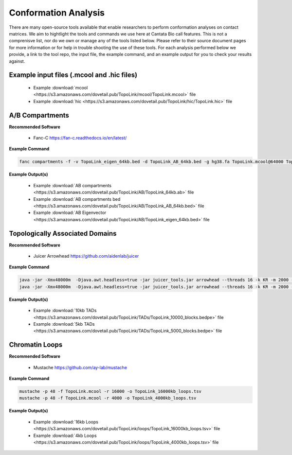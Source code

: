 .. _CA:

Conformation Analysis
=====================

There are many open-source tools available that enable researchers to perform conformation analyses on contact matrices. We aim to hightlight the tools and commands we use here at Cantata Bio call features. This is not a comprenisve list, nor do we own or manage any of the tools listed below. Please refer to their source document pages for more information or for help in trouble shooting the use of these tools. 
For each analysis performed below we provide, a link to the tool repo, the input file, the example command, and an example output for you to check your results against.

Example input files (.mcool and .hic files)
+++++++++++++++++++++++++++++++++++++++++++

  - Example :download:`mcool <https://s3.amazonaws.com/dovetail.pub/TopoLink/mcool/TopoLink.mcool>` file
  - Example :download:`hic <https://s3.amazonaws.com/dovetail.pub/TopoLink/hic/TopoLink.hic>` file


A/B Compartments
++++++++++++++++

**Recommended Software**
  
  - Fanc-C https://fan-c.readthedocs.io/en/latest/

**Example Command**

.. code-block:: console

   	fanc compartments -f -v TopoLink_eigen_64kb.bed -d TopoLink_AB_64kb.bed -g hg38.fa TopoLink.mcool@64000 TopoLink_64kb.ab


**Example Output(s)**

  - Example :download:`AB compartments <https://s3.amazonaws.com/dovetail.pub/TopoLink/AB/TopoLink_64kb.ab>` file
  - Example :download:`AB compartments bed <https://s3.amazonaws.com/dovetail.pub/TopoLink/AB/TopoLink_AB_64kb.bed>` file
  - Example :download:`AB Eigenvector <https://s3.amazonaws.com/dovetail.pub/TopoLink/AB/TopoLink_eigen_64kb.bed>` file


Topologically Associated Domains
++++++++++++++++++++++++++++++++

**Recommended Software**

  - Juicer Arrowhead https://github.com/aidenlab/juicer 

**Example Command**

.. code-block:: console

   java -jar -Xmx48000m  -Djava.awt.headless=true -jar juicer_tools.jar arrowhead --threads 16 -k KR -m 2000 -r 10000 TopoLink.hic TAD_calls
   java -jar -Xmx48000m  -Djava.awt.headless=true -jar juicer_tools.jar arrowhead --threads 16 -k KR -m 2000 -r 5000 TopoLink.hic TAD_calls


**Example Output(s)**

  - Example :download:`10kb TADs <https://s3.amazonaws.com/dovetail.pub/TopoLink/TADs/TopoLink_10000_blocks.bedpe>` file
  - Example :download:`5kb TADs <https://s3.amazonaws.com/dovetail.pub/TopoLink/TADs/TopoLink_5000_blocks.bedpe>` file


Chromatin Loops
+++++++++++++++

**Recommended Software**

  - Mustache https://github.com/ay-lab/mustache 

**Example Command**

.. code-block:: console

   mustache -p 48 -f TopoLink.mcool -r 16000 -o TopoLink_16000kb_loops.tsv
   mustache -p 48 -f TopoLink.mcool -r 4000 -o TopoLink_4000kb_loops.tsv

**Example Output(s)**

  - Example :download:`16kb Loops <https://s3.amazonaws.com/dovetail.pub/TopoLink/loops/TopoLink_16000kb_loops.tsv>` file
  - Example :download:`4kb Loops <https://s3.amazonaws.com/dovetail.pub/TopoLink/loops/TopoLink_4000kb_loops.tsv>` file
